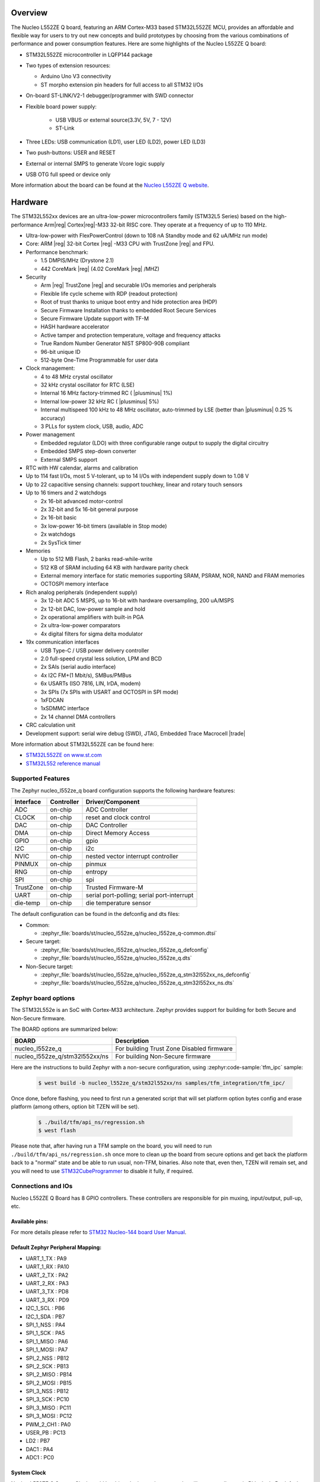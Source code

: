.. zephyr:board:: nucleo_l552ze_q

Overview
********

The Nucleo L552ZE Q board, featuring an ARM Cortex-M33 based STM32L552ZE MCU,
provides an affordable and flexible way for users to try out new concepts and
build prototypes by choosing from the various combinations of performance and
power consumption features. Here are some highlights of the Nucleo L552ZE Q
board:


- STM32L552ZE microcontroller in LQFP144 package
- Two types of extension resources:

  - Arduino Uno V3 connectivity
  - ST morpho extension pin headers for full access to all STM32 I/Os

- On-board ST-LINK/V2-1 debugger/programmer with SWD connector
- Flexible board power supply:

   - USB VBUS or external source(3.3V, 5V, 7 - 12V)
   - ST-Link

- Three LEDs: USB communication (LD1), user LED (LD2), power LED (LD3)
- Two push-buttons: USER and RESET
- External or internal SMPS to generate Vcore logic supply
- USB OTG full speed or device only

More information about the board can be found at the `Nucleo L552ZE Q website`_.

Hardware
********

The STM32L552xx devices are an ultra-low-power microcontrollers family (STM32L5
Series) based on the high-performance Arm|reg| Cortex|reg|-M33 32-bit RISC core.
They operate at a frequency of up to 110 MHz.

- Ultra-low-power with FlexPowerControl (down to 108 nA Standby mode and 62 uA/MHz run mode)
- Core: ARM |reg| 32-bit Cortex |reg| -M33 CPU with TrustZone |reg| and FPU.
- Performance benchmark:

  - 1.5 DMPIS/MHz (Drystone 2.1)
  - 442 CoreMark |reg| (4.02 CoreMark |reg| /MHZ)

- Security

  - Arm |reg|  TrustZone |reg| and securable I/Os memories and peripherals
  - Flexible life cycle scheme with RDP (readout protection)
  - Root of trust thanks to unique boot entry and hide protection area (HDP)
  - Secure Firmware Installation thanks to embedded Root Secure Services
  - Secure Firmware Update support with TF-M
  - HASH hardware accelerator
  - Active tamper and protection temperature, voltage and frequency attacks
  - True Random Number Generator NIST SP800-90B compliant
  - 96-bit unique ID
  - 512-byte One-Time Programmable for user data

- Clock management:

  - 4 to 48 MHz crystal oscillator
  - 32 kHz crystal oscillator for RTC (LSE)
  - Internal 16 MHz factory-trimmed RC ( |plusminus| 1%)
  - Internal low-power 32 kHz RC ( |plusminus| 5%)
  - Internal multispeed 100 kHz to 48 MHz oscillator, auto-trimmed by
    LSE (better than  |plusminus| 0.25 % accuracy)
  - 3 PLLs for system clock, USB, audio, ADC

- Power management

  - Embedded regulator (LDO) with three configurable range output to supply the digital circuitry
  - Embedded SMPS step-down converter
  - External SMPS support

- RTC with HW calendar, alarms and calibration
- Up to 114 fast I/Os, most 5 V-tolerant, up to 14 I/Os with independent supply down to 1.08 V
- Up to 22 capacitive sensing channels: support touchkey, linear and rotary touch sensors
- Up to 16 timers and 2 watchdogs

  - 2x 16-bit advanced motor-control
  - 2x 32-bit and 5x 16-bit general purpose
  - 2x 16-bit basic
  - 3x low-power 16-bit timers (available in Stop mode)
  - 2x watchdogs
  - 2x SysTick timer

- Memories

  - Up to 512 MB Flash, 2 banks read-while-write
  - 512 KB of SRAM including 64 KB with hardware parity check
  - External memory interface for static memories supporting SRAM, PSRAM, NOR, NAND and FRAM memories
  - OCTOSPI memory interface

- Rich analog peripherals (independent supply)

  - 3x 12-bit ADC 5 MSPS, up to 16-bit with hardware oversampling, 200 uA/MSPS
  - 2x 12-bit DAC, low-power sample and hold
  - 2x operational amplifiers with built-in PGA
  - 2x ultra-low-power comparators
  - 4x digital filters for sigma delta modulator

- 19x communication interfaces

  - USB Type-C / USB power delivery controller
  - 2.0 full-speed crystal less solution, LPM and BCD
  - 2x SAIs (serial audio interface)
  - 4x I2C FM+(1 Mbit/s), SMBus/PMBus
  - 6x USARTs (ISO 7816, LIN, IrDA, modem)
  - 3x SPIs (7x SPIs with USART and OCTOSPI in SPI mode)
  - 1xFDCAN
  - 1xSDMMC interface
  - 2x 14 channel DMA controllers

- CRC calculation unit
- Development support: serial wire debug (SWD), JTAG, Embedded Trace Macrocell |trade|


More information about STM32L552ZE can be found here:

- `STM32L552ZE on www.st.com`_
- `STM32L552 reference manual`_

Supported Features
==================

The Zephyr nucleo_l552ze_q board configuration supports the following
hardware features:

+-----------+------------+-------------------------------------+
| Interface | Controller | Driver/Component                    |
+===========+============+=====================================+
| ADC       | on-chip    | ADC Controller                      |
+-----------+------------+-------------------------------------+
| CLOCK     | on-chip    | reset and clock control             |
+-----------+------------+-------------------------------------+
| DAC       | on-chip    | DAC Controller                      |
+-----------+------------+-------------------------------------+
| DMA       | on-chip    | Direct Memory Access                |
+-----------+------------+-------------------------------------+
| GPIO      | on-chip    | gpio                                |
+-----------+------------+-------------------------------------+
| I2C       | on-chip    | i2c                                 |
+-----------+------------+-------------------------------------+
| NVIC      | on-chip    | nested vector interrupt controller  |
+-----------+------------+-------------------------------------+
| PINMUX    | on-chip    | pinmux                              |
+-----------+------------+-------------------------------------+
| RNG       | on-chip    | entropy                             |
+-----------+------------+-------------------------------------+
| SPI       | on-chip    | spi                                 |
+-----------+------------+-------------------------------------+
| TrustZone | on-chip    | Trusted Firmware-M                  |
+-----------+------------+-------------------------------------+
| UART      | on-chip    | serial port-polling;                |
|           |            | serial port-interrupt               |
+-----------+------------+-------------------------------------+
| die-temp  | on-chip    | die temperature sensor              |
+-----------+------------+-------------------------------------+

The default configuration can be found in the defconfig and dts files:

- Common:

  - :zephyr_file:`boards/st/nucleo_l552ze_q/nucleo_l552ze_q-common.dtsi`

- Secure target:

  - :zephyr_file:`boards/st/nucleo_l552ze_q/nucleo_l552ze_q_defconfig`
  - :zephyr_file:`boards/st/nucleo_l552ze_q/nucleo_l552ze_q.dts`

- Non-Secure target:

  - :zephyr_file:`boards/st/nucleo_l552ze_q/nucleo_l552ze_q_stm32l552xx_ns_defconfig`
  - :zephyr_file:`boards/st/nucleo_l552ze_q/nucleo_l552ze_q_stm32l552xx_ns.dts`

Zephyr board options
====================

The STM32L552e is an SoC with Cortex-M33 architecture. Zephyr provides support
for building for both Secure and Non-Secure firmware.

The BOARD options are summarized below:

+--------------------------------+-------------------------------------------+
| BOARD                          | Description                               |
+================================+===========================================+
| nucleo_l552ze_q                | For building Trust Zone Disabled firmware |
+--------------------------------+-------------------------------------------+
| nucleo_l552ze_q/stm32l552xx/ns | For building Non-Secure firmware          |
+--------------------------------+-------------------------------------------+

Here are the instructions to build Zephyr with a non-secure configuration,
using :zephyr:code-sample:`tfm_ipc` sample:

   .. code-block:: console

      $ west build -b nucleo_l552ze_q/stm32l552xx/ns samples/tfm_integration/tfm_ipc/

Once done, before flashing, you need to first run a generated script that
will set platform option bytes config and erase platform (among others,
option bit TZEN will be set).

   .. code-block:: bash

      $ ./build/tfm/api_ns/regression.sh
      $ west flash

Please note that, after having run a TFM sample on the board, you will need to
run ``./build/tfm/api_ns/regression.sh`` once more to clean up the board from secure
options and get back the platform back to a "normal" state and be able to run
usual, non-TFM, binaries.
Also note that, even then, TZEN will remain set, and you will need to use
STM32CubeProgrammer_ to disable it fully, if required.

Connections and IOs
===================

Nucleo L552ZE Q Board has 8 GPIO controllers. These controllers are responsible for pin muxing,
input/output, pull-up, etc.

Available pins:
---------------
.. image:: img/nucleo_l552ze_q_zio_left_2020_2_11.jpg
   :align: center
   :alt: Nucleo L552ZE Q Zio left connector
.. image:: img/nucleo_l552ze_q_zio_right_2020_2_11.jpg
   :align: center
   :alt: Nucleo L552ZE Q Zio right connector

For more details please refer to `STM32 Nucleo-144 board User Manual`_.

Default Zephyr Peripheral Mapping:
----------------------------------

- UART_1_TX : PA9
- UART_1_RX : PA10
- UART_2_TX : PA2
- UART_2_RX : PA3
- UART_3_TX : PD8
- UART_3_RX : PD9
- I2C_1_SCL : PB6
- I2C_1_SDA : PB7
- SPI_1_NSS : PA4
- SPI_1_SCK : PA5
- SPI_1_MISO : PA6
- SPI_1_MOSI : PA7
- SPI_2_NSS : PB12
- SPI_2_SCK : PB13
- SPI_2_MISO : PB14
- SPI_2_MOSI : PB15
- SPI_3_NSS : PB12
- SPI_3_SCK : PC10
- SPI_3_MISO : PC11
- SPI_3_MOSI : PC12
- PWM_2_CH1 : PA0
- USER_PB : PC13
- LD2 : PB7
- DAC1 : PA4
- ADC1 : PC0

System Clock
------------

Nucleo L552ZE Q System Clock could be driven by internal or external oscillator,
as well as main PLL clock. By default System clock is driven by PLL clock at
110MHz, driven by 4MHz medium speed internal oscillator.

Serial Port
-----------

Nucleo L552ZE Q board has 6 U(S)ARTs. The Zephyr console output is assigned to
UART2. Default settings are 115200 8N1.


Programming and Debugging
*************************

Nucleo L552ZE Q board includes an ST-LINK/V2-1 embedded debug tool interface.

Applications for the ``nucleo_l552ze_q`` board configuration can be built and
flashed in the usual way (see :ref:`build_an_application` and
:ref:`application_run` for more details).

Flashing
========

The board is configured to be flashed using west `STM32CubeProgrammer`_ runner,
so its :ref:`installation <stm32cubeprog-flash-host-tools>` is required.

Alternatively, OpenOCD or pyOCD can also be used to flash the board using
the ``--runner`` (or ``-r``) option:

.. code-block:: console

   $ west flash --runner openocd
   $ west flash --runner pyocd

Support can be enabled for pyOCD by adding "pack" support with the
following pyOCD commands:

.. code-block:: console

   $ pyocd pack --update
   $ pyocd pack --install stm32l552ze

Flashing an application to Nucleo L552ZE Q
------------------------------------------

Connect the Nucleo L552ZE Q to your host computer using the USB port.
Then build and flash an application. Here is an example for the
:zephyr:code-sample:`hello_world` application.

Run a serial host program to connect with your Nucleo board:

.. code-block:: console

   $ minicom -D /dev/ttyACM0

Then build and flash the application.

.. zephyr-app-commands::
   :zephyr-app: samples/hello_world
   :board: nucleo_l552ze_q
   :goals: build flash

You should see the following message on the console:

.. code-block:: console

   Hello World! arm

Debugging
=========

You can debug an application in the usual way.  Here is an example for the
:zephyr:code-sample:`hello_world` application.

.. zephyr-app-commands::
   :zephyr-app: samples/hello_world
   :board: nucleo_l552ze_q
   :maybe-skip-config:
   :goals: debug

.. _Nucleo L552ZE Q website:
   https://www.st.com/en/evaluation-tools/nucleo-l552ze-q.html

.. _STM32 Nucleo-144 board User Manual:
   https://www.st.com/resource/en/user_manual/dm00615305.pdf

.. _STM32L552ZE on www.st.com:
   https://www.st.com/en/microcontrollers/stm32l552ze.html

.. _STM32L552 reference manual:
   https://www.st.com/resource/en/reference_manual/DM00346336.pdf

.. _STM32CubeProgrammer:
   https://www.st.com/en/development-tools/stm32cubeprog.html
